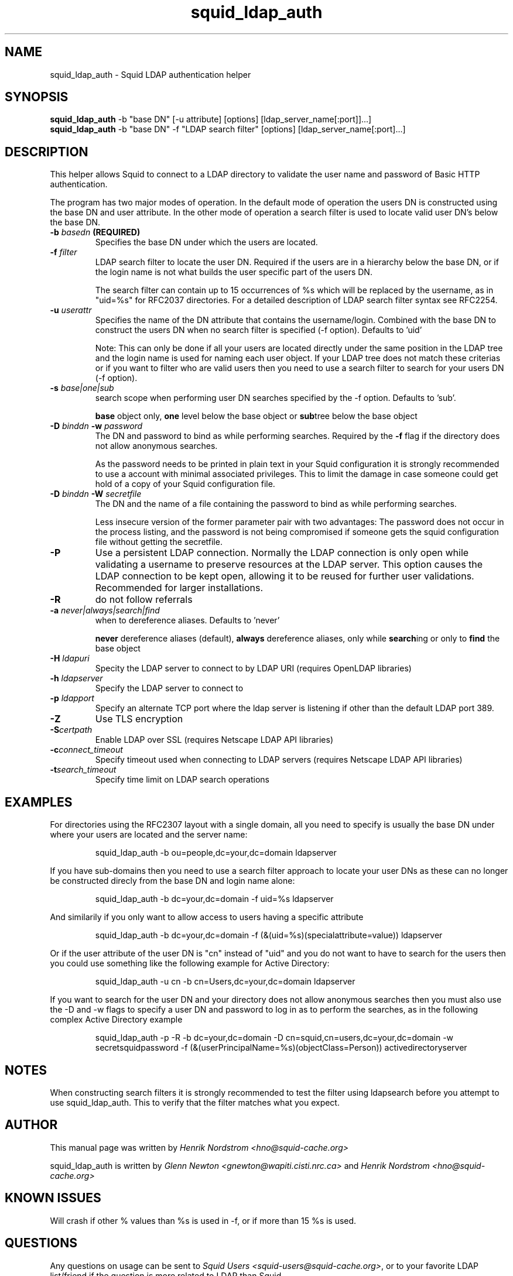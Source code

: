 .TH squid_ldap_auth 8 "1 Mars 2003" "Squid LDAP Auth"
.
.SH NAME
squid_ldap_auth - Squid LDAP authentication helper
.
.SH SYNOPSIS
.B squid_ldap_auth
-b "base DN" [-u attribute] [options] [ldap_server_name[:port]]...]
.br
.B squid_ldap_auth
-b "base DN" -f "LDAP search filter" [options] [ldap_server_name[:port]...]
.
.SH DESCRIPTION
This helper allows Squid to connect to a LDAP directory to
validate the user name and password of Basic HTTP authentication.
.P
The program has two major modes of operation. In the default mode
of operation the users DN is constructed using the base DN and
user attribute. In the other mode of operation a search
filter is used to locate valid user DN's below the base DN.
.
.TP
.BI "-b " "basedn " (REQUIRED)
Specifies the base DN under which the users are located.
.
.TP
.BI "-f " filter
LDAP search filter to locate the user DN. Required if the users
are in a hierarchy below the base DN, or if the login name is
not what builds the user specific part of the users DN.
.IP
The search filter can contain up to 15 occurrences of %s
which will be replaced by the username, as in "uid=%s" for
RFC2037 directories. For a detailed description of LDAP search
filter syntax see RFC2254.
.
.TP
.BI "-u " userattr
Specifies the name of the DN attribute that contains the username/login.
Combined with the base DN to construct the users DN when no search filter
is specified (-f option). Defaults to 'uid'
.IP
Note: This can only be done if all your users are located directly under
the same position in the LDAP tree and the login name is used for naming
each user object. If your LDAP tree does not match these criterias or if
you want to filter who are valid users then you need to use a search filter
to search for your users DN (-f option).
.
.TP
.BI "-s " base|one|sub
search scope when performing user DN searches specified
by the -f option. Defaults to 'sub'.
.IP
.B base
object only,
.B one
level below the base object or
.BR sub tree
below the base object
.
.TP
.BI "-D " "binddn " "-w " password
The DN and password to bind as while performing searches. Required by the
.BI -f
flag if the directory does not allow anonymous searches.
.IP
As the password needs to be printed in plain text in your Squid configuration
it is strongly recommended to use a account with minimal associated privileges.
This to limit the damage in case someone could get hold of a copy of your
Squid configuration file.
.
.TP
.BI "-D " "binddn " "-W " "secretfile "
The DN and the name of a file containing the password
to bind as while performing searches. 
.IP
Less insecure version of the former parameter pair with two advantages:
The password does not occur in the process listing, 
and the password is not being compromised if someone gets the squid 
configuration file without getting the secretfile.
.
.TP
.BI -P
Use a persistent LDAP connection. Normally the LDAP connection
is only open while validating a username to preserve resources
at the LDAP server. This option causes the LDAP connection to
be kept open, allowing it to be reused for further user
validations. Recommended for larger installations.
.
.TP
.BI -R
do not follow referrals
.
.TP
.BI "-a " never|always|search|find
when to dereference aliases. Defaults to 'never'
.IP
.BI never
dereference aliases (default),
.BI always
dereference aliases, only while
.BR search ing
or only to
.B find
the base object
.
.TP
.BI -H " ldapuri"
Specity the LDAP server to connect to by LDAP URI (requires OpenLDAP libraries)
.
.TP
.BI -h " ldapserver"
Specify the LDAP server to connect to
.TP
.BI -p " ldapport"
Specify an alternate TCP port where the ldap server is listening if
other than the default LDAP port 389.
.
.TP
.BI -Z
Use TLS encryption
.
.TP
.BI -S certpath
Enable LDAP over SSL (requires Netscape LDAP API libraries)
.
.TP
.BI -c connect_timeout
Specify timeout used when connecting to LDAP servers (requires
Netscape LDAP API libraries)
.TP
.BI -t search_timeout
Specify time limit on LDAP search operations
.
.SH EXAMPLES
For directories using the RFC2307 layout with a single domain, all
you need to specify is usually the base DN under where your users
are located and the server name:
.IP
squid_ldap_auth -b ou=people,dc=your,dc=domain ldapserver
.P
If you have sub-domains then you need to use a search filter approach
to locate your user DNs as these can no longer be constructed direcly
from the base DN and login name alone:
.IP
squid_ldap_auth -b dc=your,dc=domain -f uid=%s ldapserver
.P
And similarily if you only want to allow access to users having a
specific attribute
.IP
squid_ldap_auth -b dc=your,dc=domain -f (&(uid=%s)(specialattribute=value)) ldapserver
.P
Or if the user attribute of the user DN is "cn" instead of "uid" and
you do not want to have to search for the users then you could use something
like the following example for Active Directory:
.IP
squid_ldap_auth -u cn -b cn=Users,dc=your,dc=domain ldapserver
.P
If you want to search for the user DN and your directory does not allow
anonymous searches then you must also use the -D and -w flags to specify
a user DN and password to log in as to perform the searches, as in the
following complex Active Directory example
.IP
squid_ldap_auth -p -R -b dc=your,dc=domain -D cn=squid,cn=users,dc=your,dc=domain -w secretsquidpassword -f (&(userPrincipalName=%s)(objectClass=Person)) activedirectoryserver
.
.SH NOTES
.
When constructing search filters it is strongly recommended to test the filter
using ldapsearch before you attempt to use squid_ldap_auth. This to verify
that the filter matches what you expect.
.
.SH AUTHOR
This manual page was written by 
.I Henrik Nordstrom <hno@squid-cache.org>
.P
squid_ldap_auth is written by 
.I Glenn Newton <gnewton@wapiti.cisti.nrc.ca>
and
.I Henrik Nordstrom <hno@squid-cache.org>
.
.SH KNOWN ISSUES
Will crash if other % values than %s is used in -f, or if more than 15 %s
is used.
.
.SH QUESTIONS
Any questions on usage can be sent to 
.IR "Squid Users <squid-users@squid-cache.org>" ,
or to your favorite LDAP list/friend if the question is more related to
LDAP than Squid.
.
.SH REPORTING BUGS
Report bugs or bug-fixes to
.I Squid Bugs <squid-bugs@squid-cache.org>
or ideas for new improvements to 
.I Squid Developers <squid-dev@squid-cache.org>
.
.SH "SEE ALSO"
.BR ldapsearch ( 1 ),
.br
Your favorite LDAP documentation
.br
.BR RFC2254 " - The String Representation of LDAP Search Filters,"
